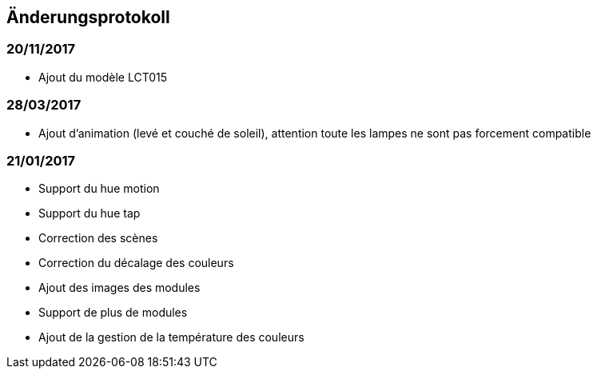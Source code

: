 == Änderungsprotokoll

=== 20/11/2017

- Ajout du modèle LCT015

=== 28/03/2017

- Ajout d'animation (levé et couché de soleil), attention toute les lampes ne sont pas forcement compatible

=== 21/01/2017

- Support du hue motion
- Support du hue tap
- Correction des scènes
- Correction du décalage des couleurs
- Ajout des images des modules
- Support de plus de modules
- Ajout de la gestion de la température des couleurs
